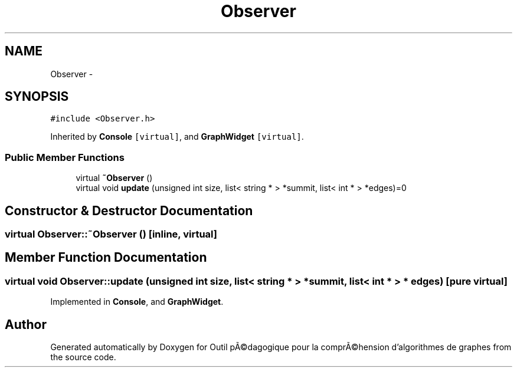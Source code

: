 .TH "Observer" 3 "1 Mar 2010" "Outil pÃ©dagogique pour la comprÃ©hension d'algorithmes de graphes" \" -*- nroff -*-
.ad l
.nh
.SH NAME
Observer \- 
.SH SYNOPSIS
.br
.PP
.PP
\fC#include <Observer.h>\fP
.PP
Inherited by \fBConsole\fP\fC [virtual]\fP, and \fBGraphWidget\fP\fC [virtual]\fP.
.SS "Public Member Functions"

.in +1c
.ti -1c
.RI "virtual \fB~Observer\fP ()"
.br
.ti -1c
.RI "virtual void \fBupdate\fP (unsigned int size, list< string * > *summit, list< int * > *edges)=0"
.br
.in -1c
.SH "Constructor & Destructor Documentation"
.PP 
.SS "virtual Observer::~Observer ()\fC [inline, virtual]\fP"
.SH "Member Function Documentation"
.PP 
.SS "virtual void Observer::update (unsigned int size, list< string * > * summit, list< int * > * edges)\fC [pure virtual]\fP"
.PP
Implemented in \fBConsole\fP, and \fBGraphWidget\fP.

.SH "Author"
.PP 
Generated automatically by Doxygen for Outil pÃ©dagogique pour la comprÃ©hension d'algorithmes de graphes from the source code.
